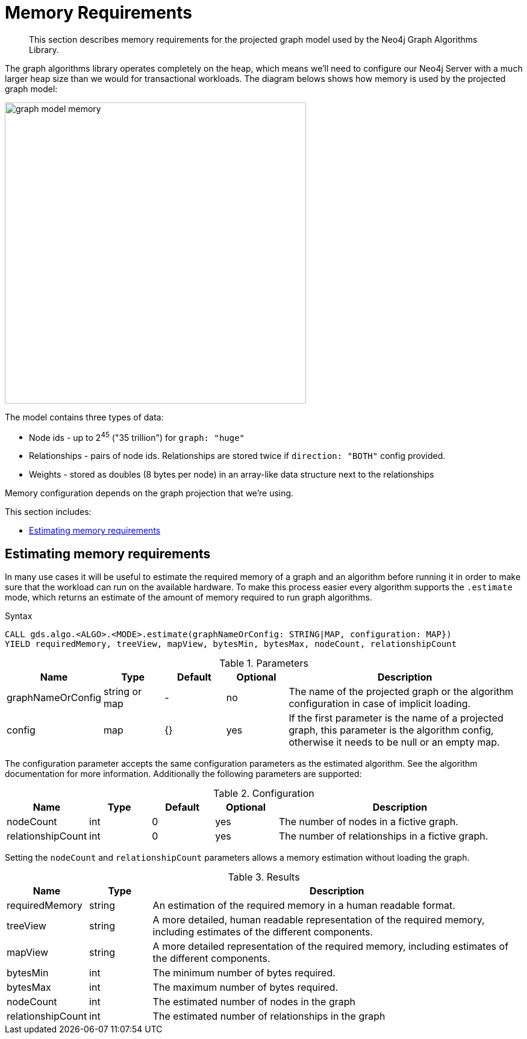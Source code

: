[[memory-requirements]]
= Memory Requirements

[abstract]
--
This section describes memory requirements for the projected graph model used by the Neo4j Graph Algorithms Library.
--

The graph algorithms library operates completely on the heap, which means we'll need to configure our Neo4j Server with a much larger heap size than we would for transactional workloads.
The diagram belows shows how memory is used by the projected graph model:

image::graph-model-memory.png[width=500]

The model contains three types of data:

* Node ids - up to 2^45^ ("35 trillion") for `graph: "huge"`
* Relationships - pairs of node ids. Relationships are stored twice if `direction: "BOTH"` config provided.
* Weights - stored as doubles (8 bytes per node) in an array-like data structure next to the relationships

Memory configuration depends on the graph projection that we're using.

This section includes:

* <<estimate-procedure>>

[[estimate-procedure]]
== Estimating memory requirements

In many use cases it will be useful to estimate the required memory of a graph and an algorithm before running it in order to make sure that the workload can run on the available hardware.
To make this process easier every algorithm supports the `.estimate` mode, which returns an estimate of the amount of memory required to run graph algorithms.

.Syntax
[source, cypher]
----
CALL gds.algo.<ALGO>.<MODE>.estimate(graphNameOrConfig: STRING|MAP, configuration: MAP})
YIELD requiredMemory, treeView, mapView, bytesMin, bytesMax, nodeCount, relationshipCount
----

.Parameters
[opts="header",cols="1,1,1,1,4"]
|===
| Name              | Type          | Default   | Optional  | Description
| graphNameOrConfig | string or map | -         | no        | The name of the projected graph or the algorithm configuration in case of implicit loading.
| config            | map           | {}        | yes       | If the first parameter is the name of a projected graph, this parameter is the algorithm config, otherwise it needs to be null or an empty map.
|===

The configuration parameter accepts the same configuration parameters as the estimated algorithm.
See the algorithm documentation for more information.
Additionally the following parameters are supported:

.Configuration
[opts="header",cols="1,1,1,1,4"]
|===
| Name              | Type      | Default           | Optional  | Description
| nodeCount         | int       | 0                 | yes       | The number of nodes in a fictive graph.
| relationshipCount | int       | 0                 | yes       | The number of relationships in a fictive graph.
|===

Setting the `nodeCount` and `relationshipCount` parameters allows a memory estimation without loading the graph.

.Results
[opts="header",cols="1,1,6"]
|===
| Name                  | Type      | Description
| requiredMemory        | string    | An estimation of the required memory in a human readable format.
| treeView              | string    | A more detailed, human readable representation of the required memory, including estimates of the different components.
| mapView               | string    | A more detailed representation of the required memory, including estimates of the different components.
| bytesMin              | int       | The minimum number of bytes required.
| bytesMax              | int       | The maximum number of bytes required.
| nodeCount             | int       | The estimated number of nodes in the graph
| relationshipCount     | int       | The estimated number of relationships in the graph
|===

